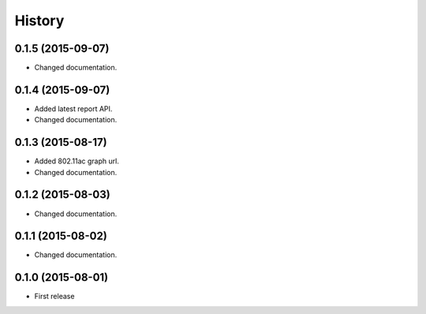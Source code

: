 History
============

0.1.5 (2015-09-07)
------------------
* Changed documentation.

0.1.4 (2015-09-07)
------------------
* Added latest report API.
* Changed documentation.

0.1.3 (2015-08-17)
------------------
* Added 802.11ac graph url.
* Changed documentation.

0.1.2 (2015-08-03)
------------------
* Changed documentation.

0.1.1 (2015-08-02)
------------------
* Changed documentation.

0.1.0 (2015-08-01)
------------------
* First release

